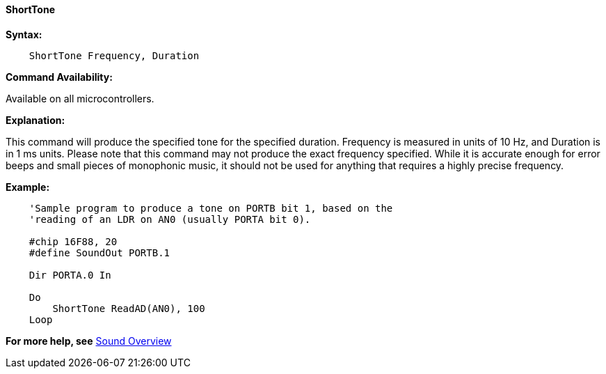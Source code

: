 ==== ShortTone

*Syntax:*
----
    ShortTone Frequency, Duration
----
*Command Availability:*

Available on all microcontrollers.

*Explanation:*

This command will produce the specified tone for the specified duration.
Frequency is measured in units of 10 Hz, and Duration is in 1 ms units.
Please note that this command may not produce the exact frequency
specified. While it is accurate enough for error beeps and small pieces
of monophonic music, it should not be used for anything that requires a
highly precise frequency.

*Example:*
----
    'Sample program to produce a tone on PORTB bit 1, based on the
    'reading of an LDR on AN0 (usually PORTA bit 0).

    #chip 16F88, 20
    #define SoundOut PORTB.1

    Dir PORTA.0 In

    Do
        ShortTone ReadAD(AN0), 100
    Loop
----
*For more help, see* <<_sound_overview,Sound Overview>>